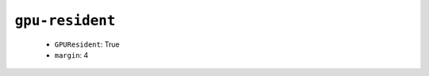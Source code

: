 .. _config_ref namd gpu-resident:

``gpu-resident``
----------------

  * ``GPUResident``: True
  * ``margin``: 4



